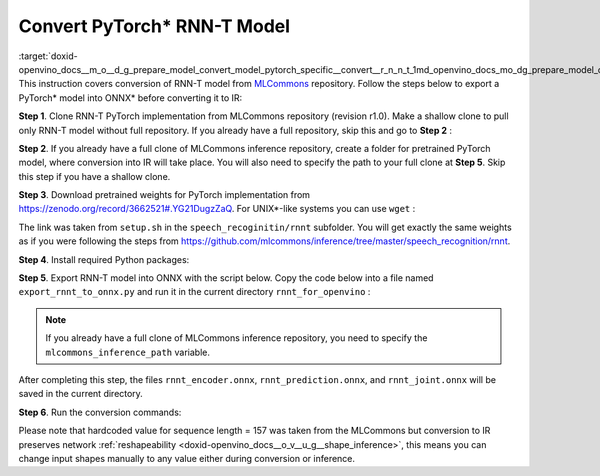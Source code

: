 .. index:: pair: page; Convert PyTorch\* RNN-T Model
.. _doxid-openvino_docs__m_o__d_g_prepare_model_convert_model_pytorch_specific__convert__r_n_n_t:


Convert PyTorch\* RNN-T Model
=============================

:target:`doxid-openvino_docs__m_o__d_g_prepare_model_convert_model_pytorch_specific__convert__r_n_n_t_1md_openvino_docs_mo_dg_prepare_model_convert_model_pytorch_specific_convert_rnnt` This instruction covers conversion of RNN-T model from `MLCommons <https://github.com/mlcommons>`__ repository. Follow the steps below to export a PyTorch\* model into ONNX\* before converting it to IR:

**Step 1**. Clone RNN-T PyTorch implementation from MLCommons repository (revision r1.0). Make a shallow clone to pull only RNN-T model without full repository. If you already have a full repository, skip this and go to **Step 2** :

.. ref-code-block:: cpp

	git clone -b r1.0 -n https://github.com/mlcommons/inference rnnt_for_openvino --depth 1
	cd rnnt_for_openvino
	git checkout HEAD speech_recognition/rnnt

**Step 2**. If you already have a full clone of MLCommons inference repository, create a folder for pretrained PyTorch model, where conversion into IR will take place. You will also need to specify the path to your full clone at **Step 5**. Skip this step if you have a shallow clone.

.. ref-code-block:: cpp

	mkdir rnnt_for_openvino
	cd rnnt_for_openvino

**Step 3**. Download pretrained weights for PyTorch implementation from `https://zenodo.org/record/3662521#.YG21DugzZaQ <https://zenodo.org/record/3662521#.YG21DugzZaQ>`__. For UNIX\*-like systems you can use ``wget`` :

.. ref-code-block:: cpp

	wget https://zenodo.org/record/3662521/files/DistributedDataParallel_1576581068.9962234-epoch-100.pt

The link was taken from ``setup.sh`` in the ``speech_recoginitin/rnnt`` subfolder. You will get exactly the same weights as if you were following the steps from `https://github.com/mlcommons/inference/tree/master/speech_recognition/rnnt <https://github.com/mlcommons/inference/tree/master/speech_recognition/rnnt>`__.

**Step 4**. Install required Python packages:

.. ref-code-block:: cpp

	pip3 install torch toml

**Step 5**. Export RNN-T model into ONNX with the script below. Copy the code below into a file named ``export_rnnt_to_onnx.py`` and run it in the current directory ``rnnt_for_openvino`` :

.. note:: If you already have a full clone of MLCommons inference repository, you need to specify the ``mlcommons_inference_path`` variable.

.. ref-code-block:: cpp

	import toml
	import torch
	import sys
	
	
	def load_and_migrate_checkpoint(ckpt_path):
	    checkpoint = torch.load(ckpt_path, map_location="cpu")
	    migrated_state_dict = {}
	    for key, value in checkpoint['state_dict'].items():
	        key = key.replace("joint_net", "joint.net")
	        migrated_state_dict[key] = value
	    del migrated_state_dict["audio_preprocessor.featurizer.fb"]
	    del migrated_state_dict["audio_preprocessor.featurizer.window"]
	    return migrated_state_dict
	
	
	mlcommons_inference_path = './'  # specify relative path for MLCommons inferene
	checkpoint_path = 'DistributedDataParallel_1576581068.9962234-epoch-100.pt'
	config_toml = 'speech_recognition/rnnt/pytorch/configs/rnnt.toml'
	config = toml.load(config_toml)
	rnnt_vocab = config['labels']['labels']
	sys.path.insert(0, mlcommons_inference_path + 'speech_recognition/rnnt/pytorch')
	
	from model_separable_rnnt import RNNT
	
	model = RNNT(config['rnnt'], len(rnnt_vocab) + 1, feature_config=config['input_eval'])
	model.load_state_dict(load_and_migrate_checkpoint(checkpoint_path))
	
	seq_length, batch_size, feature_length = 157, 1, 240
	inp = torch.randn([seq_length, batch_size, feature_length])
	feature_length = torch.LongTensor([seq_length])
	x_padded, x_lens = model.encoder(inp, feature_length)
	torch.onnx.export(model.encoder, (inp, feature_length), "rnnt_encoder.onnx", opset_version=12,
	                  input_names=['input', 'feature_length'], output_names=['x_padded', 'x_lens'],
	                  dynamic_axes={'input': {0: 'seq_len', 1: 'batch'}})
	
	symbol = torch.LongTensor([[20]])
	hidden = torch.randn([2, batch_size, 320]), torch.randn([2, batch_size, 320])
	g, hidden = model.prediction.forward(symbol, hidden)
	torch.onnx.export(model.prediction, (symbol, hidden), "rnnt_prediction.onnx", opset_version=12,
	                  input_names=['symbol', 'hidden_in_1', 'hidden_in_2'],
	                  output_names=['g', 'hidden_out_1', 'hidden_out_2'],
	                  dynamic_axes={'symbol': {0: 'batch'}, 'hidden_in_1': {1: 'batch'}, 'hidden_in_2': {1: 'batch'}})
	
	f = torch.randn([batch_size, 1, 1024])
	model.joint.forward(f, g)
	torch.onnx.export(model.joint, (f, g), "rnnt_joint.onnx", opset_version=12,
	                  input_names=['0', '1'], output_names=['result'], dynamic_axes={'0': {0: 'batch'}, '1': {0: 'batch'}})

.. ref-code-block:: cpp

	python3 export_rnnt_to_onnx.py

After completing this step, the files ``rnnt_encoder.onnx``, ``rnnt_prediction.onnx``, and ``rnnt_joint.onnx`` will be saved in the current directory.

**Step 6**. Run the conversion commands:

.. ref-code-block:: cpp

	mo --input_model rnnt_encoder.onnx --input "input[157 1 240],feature_length->157"
	mo --input_model rnnt_prediction.onnx --input "symbol[1 1],hidden_in_1[2 1 320],hidden_in_2[2 1 320]"
	mo --input_model rnnt_joint.onnx --input "0[1 1 1024],1[1 1 320]"

Please note that hardcoded value for sequence length = 157 was taken from the MLCommons but conversion to IR preserves network :ref:`reshapeability <doxid-openvino_docs__o_v__u_g__shape_inference>`, this means you can change input shapes manually to any value either during conversion or inference.

